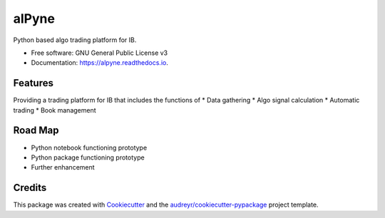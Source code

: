 ======
alPyne
======


.. image:: https://img.shields.io/pypi/v/alpyne.svg
        :target: https://pypi.python.org/pypi/alpyne

.. image:: https://img.shields.io/travis/peeeffchang/alpyne.svg
        :target: https://travis-ci.com/peeeffchang/alpyne

.. image:: https://readthedocs.org/projects/alpyne/badge/?version=latest
        :target: https://alpyne.readthedocs.io/en/latest/?version=latest
        :alt: Documentation Status




Python based algo trading platform for IB.


* Free software: GNU General Public License v3
* Documentation: https://alpyne.readthedocs.io.


Features
--------

Providing a trading platform for IB that includes the functions of
* Data gathering
* Algo signal calculation
* Automatic trading
* Book management

Road Map
--------
* Python notebook functioning prototype
* Python package functioning prototype
* Further enhancement

Credits
-------

This package was created with Cookiecutter_ and the `audreyr/cookiecutter-pypackage`_ project template.

.. _Cookiecutter: https://github.com/audreyr/cookiecutter
.. _`audreyr/cookiecutter-pypackage`: https://github.com/audreyr/cookiecutter-pypackage
